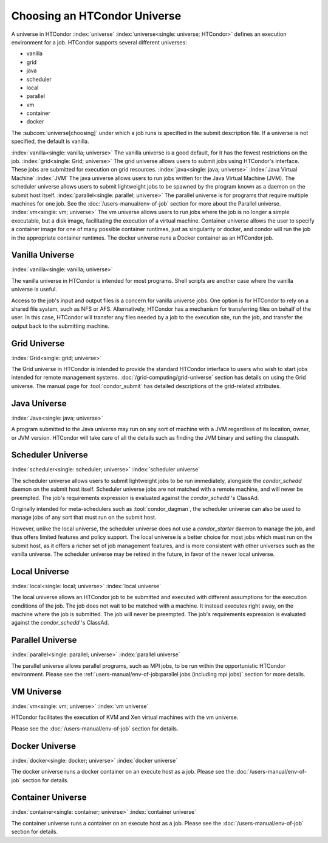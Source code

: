 Choosing an HTCondor Universe
=============================

A universe in HTCondor
:index:`universe` :index:`universe<single: universe; HTCondor>` defines
an execution environment for a job. HTCondor supports several different
universes:

-  vanilla
-  grid
-  java
-  scheduler
-  local
-  parallel
-  vm
-  container
-  docker

The :subcom:`universe[choosing]` under which
a job runs is specified in the submit description file. If a universe is
not specified, the default is vanilla.

:index:`vanilla<single: vanilla; universe>` The vanilla universe is a good
default, for it has the fewest restrictions on the job.
:index:`grid<single: Grid; universe>` The grid universe allows users to submit
jobs using HTCondor's interface. These jobs are submitted for execution
on grid resources. :index:`java<single: java; universe>`
:index:`Java Virtual Machine` :index:`JVM` The java
universe allows users to run jobs written for the Java Virtual Machine
(JVM). The scheduler universe allows users to submit lightweight jobs to
be spawned by the program known as a daemon on the submit host itself.
:index:`parallel<single: parallel; universe>` The parallel universe is for programs
that require multiple machines for one job. See the
:doc:`/users-manual/env-of-job` section for more
about the Parallel universe. :index:`vm<single: vm; universe>` The vm universe
allows users to run jobs where the job is no longer a simple executable,
but a disk image, facilitating the execution of a virtual machine. Container
universe allows the user to specify a container image for one of many possible
container runtimes, just as singularity or docker, and condor will run the job
in the appropriate container runtimes. The docker universe runs a Docker container 
as an HTCondor job.

Vanilla Universe
''''''''''''''''

:index:`vanilla<single: vanilla; universe>`

The vanilla universe in HTCondor is intended for most programs.
Shell scripts are another case where the vanilla universe is useful.

Access to the job's input and output files is a concern for vanilla
universe jobs. One option is for HTCondor to rely on a shared file system,
such as NFS or AFS. Alternatively, HTCondor has a mechanism for
transferring files on behalf of the user. In this case, HTCondor will
transfer any files needed by a job to the execution site, run the job,
and transfer the output back to the submitting machine.

Grid Universe
'''''''''''''

:index:`Grid<single: grid; universe>`

The Grid universe in HTCondor is intended to provide the standard
HTCondor interface to users who wish to start jobs intended for remote
management systems. :doc:`/grid-computing/grid-universe` section has details
on using the Grid universe. The manual page for :tool:`condor_submit`
has detailed descriptions of the grid-related attributes.

Java Universe
'''''''''''''

:index:`Java<single: java; universe>`

A program submitted to the Java universe may run on any sort of machine
with a JVM regardless of its location, owner, or JVM version. HTCondor
will take care of all the details such as finding the JVM binary and
setting the classpath.

Scheduler Universe
''''''''''''''''''

:index:`scheduler<single: scheduler; universe>` :index:`scheduler universe`

The scheduler universe allows users to submit lightweight jobs to be run
immediately, alongside the *condor_schedd* daemon on the submit host
itself. Scheduler universe jobs are not matched with a remote machine,
and will never be preempted. The job's requirements expression is
evaluated against the *condor_schedd* 's ClassAd.

Originally intended for meta-schedulers such as :tool:`condor_dagman`, the
scheduler universe can also be used to manage jobs of any sort that must
run on the submit host.

However, unlike the local universe, the scheduler universe does not use
a *condor_starter* daemon to manage the job, and thus offers limited
features and policy support. The local universe is a better choice for
most jobs which must run on the submit host, as it offers a richer set
of job management features, and is more consistent with other universes
such as the vanilla universe. The scheduler universe may be retired in
the future, in favor of the newer local universe.

Local Universe
''''''''''''''

:index:`local<single: local; universe>` :index:`local universe`

The local universe allows an HTCondor job to be submitted and executed
with different assumptions for the execution conditions of the job. The
job does not wait to be matched with a machine. It instead executes
right away, on the machine where the job is submitted. The job will
never be preempted. The job's requirements expression is evaluated
against the *condor_schedd* 's ClassAd.

Parallel Universe
'''''''''''''''''

:index:`parallel<single: parallel; universe>` :index:`parallel universe`

The parallel universe allows parallel programs, such as MPI jobs, to be
run within the opportunistic HTCondor environment. Please see
the :ref:`users-manual/env-of-job:parallel jobs (including mpi jobs)`
section for more details.

VM Universe
'''''''''''

:index:`vm<single: vm; universe>` :index:`vm universe`

HTCondor facilitates the execution of KVM and Xen virtual machines
with the vm universe.

Please see the :doc:`/users-manual/env-of-job` section for
details.

Docker Universe
'''''''''''''''

:index:`docker<single: docker; universe>` :index:`docker universe`

The docker universe runs a docker container on an execute host as a job.
Please see the :doc:`/users-manual/env-of-job` section for
details.

Container Universe
''''''''''''''''''

:index:`container<single: container; universe>` :index:`container universe`

The container universe runs a container on an execute host as a job.
Please see the :doc:`/users-manual/env-of-job` section for
details.

